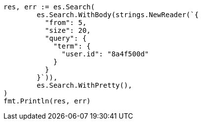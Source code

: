 // Generated from search-request-from-size_1e50d993bd6517e6c381e82d09f0389e_test.go
//
[source, go]
----
res, err := es.Search(
	es.Search.WithBody(strings.NewReader(`{
	  "from": 5,
	  "size": 20,
	  "query": {
	    "term": {
	      "user.id": "8a4f500d"
	    }
	  }
	}`)),
	es.Search.WithPretty(),
)
fmt.Println(res, err)
----
